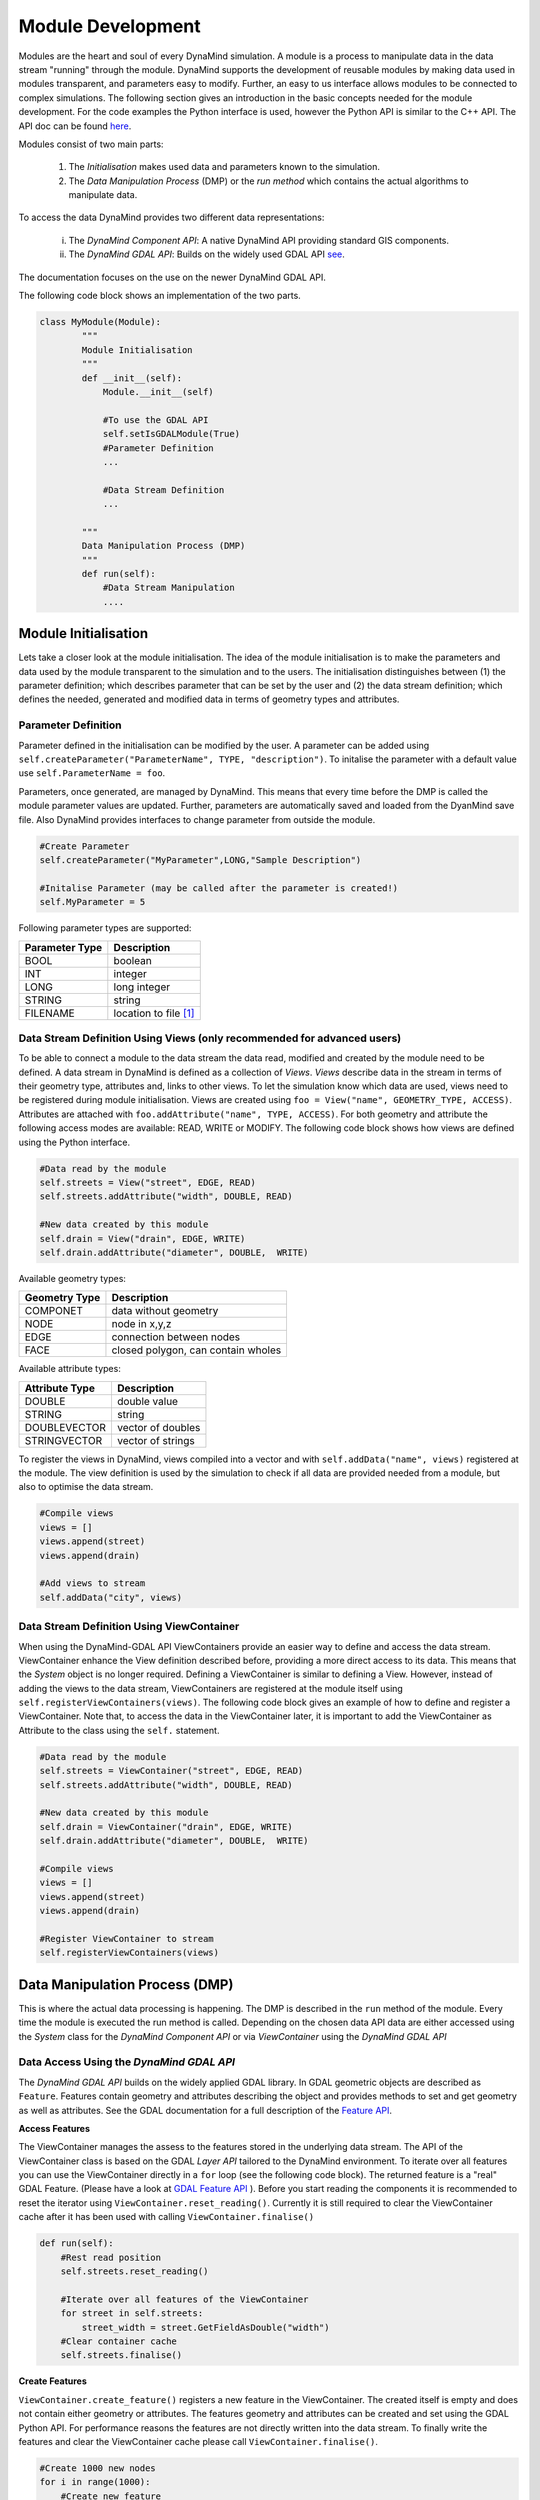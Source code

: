 ==================
Module Development
==================

Modules are the heart and soul of every DynaMind simulation. A module is a process to manipulate data in the data stream "running" through the module.
DynaMind supports the development of reusable modules by making data used in modules transparent, and parameters easy to modify. Further, an easy to us interface allows  modules to be connected to complex
simulations. The following section gives an introduction in the basic concepts needed for the module development. For the code examples the
Python interface is used, however the Python API is similar to the C++ API. The API doc can be found `here <http://www.dynamind-toolbox.org/wp-content/uploads/api-doc/nightly/doc/doxygen/output/html/index.html>`_.

Modules consist of two main parts:

    1. The *Initialisation* makes used data and parameters known to the simulation.
    2. The *Data Manipulation Process* (DMP) or the *run method* which contains the actual algorithms to manipulate data.

To access the data DynaMind provides two different data representations:

    (i) The *DynaMind Component API*: A native DynaMind API providing standard GIS components.
    (ii) The *DynaMind GDAL API*: Builds on the widely used GDAL API `see <http://www.gdal.org>`_.

The documentation focuses on the use on the newer DynaMind GDAL API.

The following code block shows an implementation of the two parts.


.. code-block:: python

    class MyModule(Module):
            """
            Module Initialisation
            """
            def __init__(self):
                Module.__init__(self)

                #To use the GDAL API
                self.setIsGDALModule(True)
                #Parameter Definition
                ...

                #Data Stream Definition
                ...

            """
            Data Manipulation Process (DMP)
            """
            def run(self):
                #Data Stream Manipulation
                ....
..

Module Initialisation
=====================
Lets take a closer look at the module initialisation. The idea of the module initialisation is to make the parameters and data
used by the module transparent to the simulation and to the users. The initialisation distinguishes between (1) the parameter definition;
which describes parameter that can be set by the user and (2) the data stream definition; which defines the needed, generated and modified data
in terms of geometry types and attributes.

Parameter Definition
--------------------
Parameter defined in the initialisation can be modified by the user. A parameter can be added using ``self.createParameter("ParameterName", TYPE, "description")``.
To initalise the parameter with a default value use ``self.ParameterName = foo``.

Parameters, once generated, are managed by DynaMind. This means that every time before the DMP is called the module parameter values are updated. Further, parameters
are automatically saved and loaded from the DyanMind save file. Also DynaMind provides interfaces to change parameter from outside the
module.


.. code-block:: python

    #Create Parameter
    self.createParameter("MyParameter",LONG,"Sample Description")

    #Initalise Parameter (may be called after the parameter is created!)
    self.MyParameter = 5
..

Following parameter types are supported:

+---------------+-----------------------+
| Parameter Type|Description            |
+===============+=======================+
|BOOL           | boolean               |
+---------------+-----------------------+
|INT            | integer               |
+---------------+-----------------------+
|LONG           | long integer          |
+---------------+-----------------------+
|STRING         | string                |
+---------------+-----------------------+
|FILENAME       | location to file [1]_ |
+---------------+-----------------------+

Data Stream Definition Using Views (only recommended for advanced users)
------------------------------------------------------------------------
To be able to connect a module to the data stream the data read, modified and created by the module need to be defined.
A data stream in DynaMind is defined as a collection of *Views*. *Views* describe data in the stream in terms of their geometry type, attributes and, links to other views.
To let the simulation know which data are used, views need to be registered during module initialisation. Views are created using
``foo = View("name", GEOMETRY_TYPE, ACCESS)``. Attributes are attached with ``foo.addAttribute("name", TYPE, ACCESS)``. For both
geometry and attribute the following access modes are available:  READ, WRITE or MODIFY.
The following code block shows how views are defined using the Python interface.

.. code-block:: python

    #Data read by the module
    self.streets = View("street", EDGE, READ)
    self.streets.addAttribute("width", DOUBLE, READ)

    #New data created by this module
    self.drain = View("drain", EDGE, WRITE)
    self.drain.addAttribute("diameter", DOUBLE,  WRITE)

..

Available geometry types:

+---------------+-----------------------------------------------------+
| Geometry Type |Description                                          |
+===============+=====================================================+
|COMPONET       | data without geometry                               |
+---------------+-----------------------------------------------------+
|NODE           | node in x,y,z                                       |
+---------------+-----------------------------------------------------+
|EDGE           | connection between nodes                            |
+---------------+-----------------------------------------------------+
|FACE           | closed polygon, can contain wholes                  |
+---------------+-----------------------------------------------------+

Available attribute types:

+---------------+-----------------------------------------------------+
| Attribute Type|Description                                          |
+===============+=====================================================+
|DOUBLE         | double value                                        |
+---------------+-----------------------------------------------------+
|STRING         | string                                              |
+---------------+-----------------------------------------------------+
|DOUBLEVECTOR   | vector of doubles                                   |
+---------------+-----------------------------------------------------+
|STRINGVECTOR   | vector of strings                                   |
+---------------+-----------------------------------------------------+

To register the views in DynaMind, views compiled into a vector and with ``self.addData("name", views)`` registered at the module.
The view definition is used by the simulation to check if all data are provided needed from a module, but also to optimise the data stream.

.. code-block:: python

    #Compile views
    views = []
    views.append(street)
    views.append(drain)

    #Add views to stream
    self.addData("city", views)

..

Data Stream Definition Using ViewContainer
------------------------------------------
When using the DynaMind-GDAL API ViewContainers provide an easier way to define and access the data stream.
ViewContainer enhance the View definition described before, providing a more direct access to its data. This means
that the *System* object is no longer required. Defining a ViewContainer is similar to
defining a View. However, instead of adding the views to the data stream, ViewContainers are registered at
the module itself using ``self.registerViewContainers(views)``. The following code block gives an example of how
to define and register a ViewContainer. Note that, to access the data in the ViewContainer later, it is important to
add the ViewContainer as Attribute to the class using the ``self.`` statement.


.. code-block:: python

    #Data read by the module
    self.streets = ViewContainer("street", EDGE, READ)
    self.streets.addAttribute("width", DOUBLE, READ)

    #New data created by this module
    self.drain = ViewContainer("drain", EDGE, WRITE)
    self.drain.addAttribute("diameter", DOUBLE,  WRITE)

    #Compile views
    views = []
    views.append(street)
    views.append(drain)

    #Register ViewContainer to stream
    self.registerViewContainers(views)

..



Data Manipulation Process (DMP)
===============================

This is where the actual data processing is happening.
The DMP is described in the ``run`` method of the module. Every time the module is executed the run
method is called. Depending on the chosen data API data are either accessed using the *System* class
for the *DynaMind Component API* or via *ViewContainer* using the *DynaMind GDAL API*


Data Access Using the *DynaMind GDAL API*
-----------------------------------------
The *DynaMind GDAL API* builds on the widely applied GDAL library. In GDAL
geometric objects are described as ``Feature``. Features contain geometry and attributes describing the object
and provides methods to set and get geometry as well as attributes. See the GDAL documentation for a full description of the
`Feature API <http://www.gdal.org/classOGRFeature.html>`_.

**Access Features**

The ViewContainer manages the assess to the features stored in the underlying data stream.
The API of the ViewContainer class is based on the GDAL *Layer API* tailored to the DynaMind environment.
To iterate over all features you can use the ViewContainer directly  in a ``for`` loop (see the following code block). The returned
feature is a "real" GDAL Feature. (Please have a look at `GDAL Feature API <http://www.gdal.org/classOGRFeature.html>`_ ).
Before you start reading the components it is recommended to reset the iterator using ``ViewContainer.reset_reading()``.
Currently it is still required to clear the ViewContainer cache after it has been used with calling ``ViewContainer.finalise()``

.. code-block:: python

    def run(self):
        #Rest read position
        self.streets.reset_reading()

        #Iterate over all features of the ViewContainer
        for street in self.streets:
            street_width = street.GetFieldAsDouble("width")
        #Clear container cache
        self.streets.finalise()
..

**Create Features**

``ViewContainer.create_feature()`` registers a new feature in the ViewContainer. The created itself is empty and
does not contain either geometry or attributes. The features geometry and attributes can be created and set using the GDAL Python API.
For performance reasons the features are not directly written into the data stream. To finally write the features and clear
the ViewContainer cache please call ``ViewContainer.finalise()``.


.. code-block:: python

    #Create 1000 new nodes
    for i in range(1000):
        #Create new feature
        street = self.streets.create_feature()

        #Create geometry
        pt = ogr.Geometry(ogr.wkbPoint)
        pt.SetPoint_2D(0, 1, 1)

        #Set geometry in feature
        street.SetGeometry(pt)
    #Write create features into stream
    self.streets.finalise()

..

**Modify Features**

Similar to reading features, existing features can be modified while iterating over the features stored in the ViewContainer.
To write the altered features to the data stream please use ``ViewContainer.finalise()``.


.. code-block:: python

    #Rest read position
    self.streets.reset_reading()
    #Iterate over all features and set street width to 3
    for street in self.streets:
        street.SetField("width", 3)
    #Write altered features to stream
    self.streets.finalise()

..

Logging
-------
To log status messages of a module use ``log("message", Standard)``. DynaMind supports 4 different log level (Debug, Standard, Warning, Error).


Error Handling
--------------
If an error occurs during the DMP the module should set its execution status to MOD_EXECUTION_ERROR. This let the simulation
know that an error occurred in the module and it stops the simulation. ``self.setStatus(MOD_EXECUTION_ERROR)``

.. code-block:: python

    # Example for using the logger and setting the simulation status
    if not self.cd3_node_dir:
         log("please set path to CityDrain3 nodes", Error)
         self.setStatus(MOD_CHECK_ERROR)
         return

..



Advanced API
============
Advanced features include working with linked data sets as one of the key concepts of DynaMind.

Linked Data
-----------

To link two features commonly and attribute is to create a an attribute that points from feature A to feature B.
This allows one to many relations ships to be created. The reflection of many to many relations ships requires a separate link table.

.. code-block:: python

    #parcel <- building
    self.parcel = ViewContainer("parcel", FACE, READ)

    #Link parcels to building using the parcel id
    self.building = ViewContainer("building", FACE, READ)
    self.building.addAttribute("parcel_id", INT,  WRITE)


    #Register ViewContainer to stream
    self.registerViewContainers([self.parcel, self.building])

..

Features can be linked using the feature id ``GetFID()``.


.. code-block:: python

    for p in parcel:
        #Find building in parcel
        b.SetField("parcel_id", p.GetFID())

..

To return the get the linked feature use the ``get_feature``, which returns the feature with the corresponding FID

.. code-block:: python

    for b in building:
        p_id = b.GetFieldAsInteger("parcel_id")
        p = parcel.get_feature(p_id)

..


If you require to return the reveres, this means all features B that point that are linked to a specific feature A you may
use the following function

.. code-block:: python

    for p in parcel:
        for b in self.building.get_linked_features(p):
        # Do something with the buildings on the same parcel

..


To speed things up please create a search index before using the ``get_linked_features`` method.
This can be done with the ``create_index`` method. The method needs to be called first after the run. Otherwise it causes and
error.

.. code-block:: python

        def run(self):
            # Init index before doing anything else. Otherwise it causes an error.
            self.building.create_index("component_id")


..

.. [1] DynaMind automatically translates an absolute file location into the relative location to simplify the file exchange

